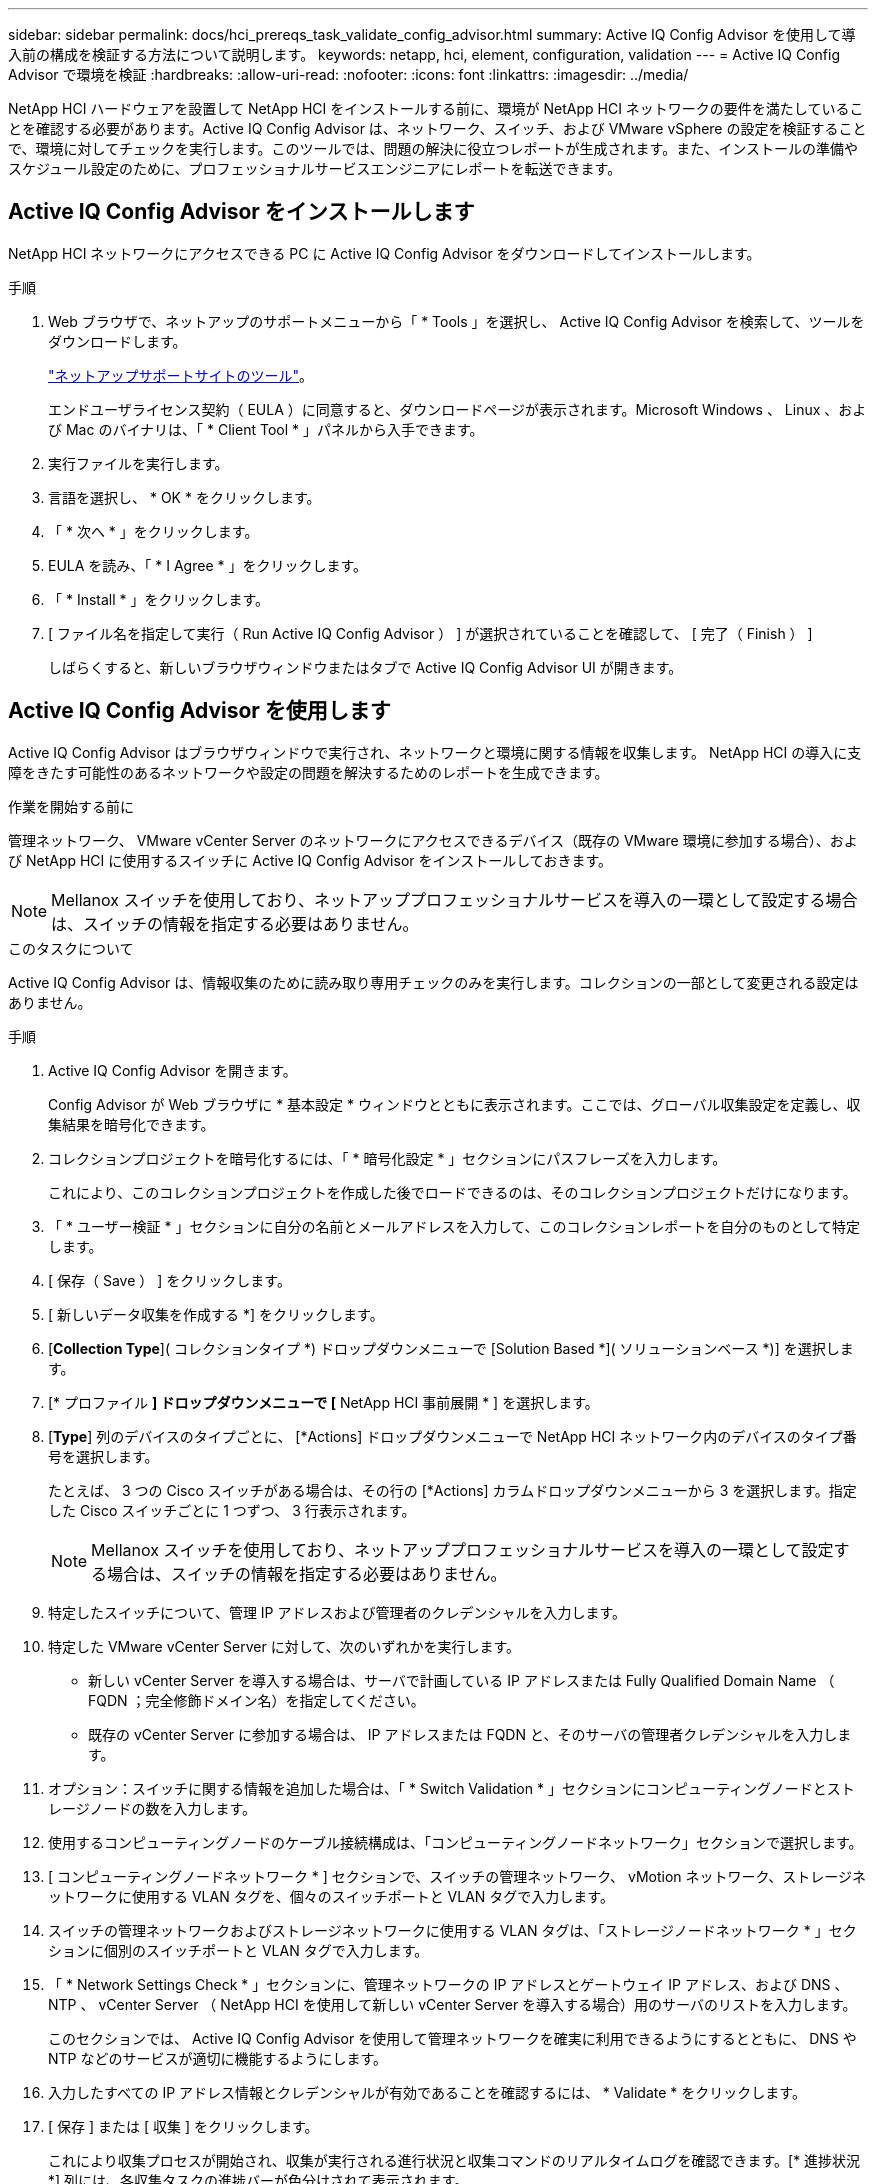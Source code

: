 ---
sidebar: sidebar 
permalink: docs/hci_prereqs_task_validate_config_advisor.html 
summary: Active IQ Config Advisor を使用して導入前の構成を検証する方法について説明します。 
keywords: netapp, hci, element, configuration, validation 
---
= Active IQ Config Advisor で環境を検証
:hardbreaks:
:allow-uri-read: 
:nofooter: 
:icons: font
:linkattrs: 
:imagesdir: ../media/


[role="lead"]
NetApp HCI ハードウェアを設置して NetApp HCI をインストールする前に、環境が NetApp HCI ネットワークの要件を満たしていることを確認する必要があります。Active IQ Config Advisor は、ネットワーク、スイッチ、および VMware vSphere の設定を検証することで、環境に対してチェックを実行します。このツールでは、問題の解決に役立つレポートが生成されます。また、インストールの準備やスケジュール設定のために、プロフェッショナルサービスエンジニアにレポートを転送できます。



== Active IQ Config Advisor をインストールします

NetApp HCI ネットワークにアクセスできる PC に Active IQ Config Advisor をダウンロードしてインストールします。

.手順
. Web ブラウザで、ネットアップのサポートメニューから「 * Tools 」を選択し、 Active IQ Config Advisor を検索して、ツールをダウンロードします。
+
https://mysupport.netapp.com/site/tools/tool-eula/5ddb829ebd393e00015179b2["ネットアップサポートサイトのツール"^]。

+
エンドユーザライセンス契約（ EULA ）に同意すると、ダウンロードページが表示されます。Microsoft Windows 、 Linux 、および Mac のバイナリは、「 * Client Tool * 」パネルから入手できます。

. 実行ファイルを実行します。
. 言語を選択し、 * OK * をクリックします。
. 「 * 次へ * 」をクリックします。
. EULA を読み、「 * I Agree * 」をクリックします。
. 「 * Install * 」をクリックします。
. [ ファイル名を指定して実行（ Run Active IQ Config Advisor ） ] が選択されていることを確認して、 [ 完了（ Finish ） ]
+
しばらくすると、新しいブラウザウィンドウまたはタブで Active IQ Config Advisor UI が開きます。





== Active IQ Config Advisor を使用します

Active IQ Config Advisor はブラウザウィンドウで実行され、ネットワークと環境に関する情報を収集します。 NetApp HCI の導入に支障をきたす可能性のあるネットワークや設定の問題を解決するためのレポートを生成できます。

.作業を開始する前に
管理ネットワーク、 VMware vCenter Server のネットワークにアクセスできるデバイス（既存の VMware 環境に参加する場合）、および NetApp HCI に使用するスイッチに Active IQ Config Advisor をインストールしておきます。


NOTE: Mellanox スイッチを使用しており、ネットアッププロフェッショナルサービスを導入の一環として設定する場合は、スイッチの情報を指定する必要はありません。

.このタスクについて
Active IQ Config Advisor は、情報収集のために読み取り専用チェックのみを実行します。コレクションの一部として変更される設定はありません。

.手順
. Active IQ Config Advisor を開きます。
+
Config Advisor が Web ブラウザに * 基本設定 * ウィンドウとともに表示されます。ここでは、グローバル収集設定を定義し、収集結果を暗号化できます。

. コレクションプロジェクトを暗号化するには、「 * 暗号化設定 * 」セクションにパスフレーズを入力します。
+
これにより、このコレクションプロジェクトを作成した後でロードできるのは、そのコレクションプロジェクトだけになります。

. 「 * ユーザー検証 * 」セクションに自分の名前とメールアドレスを入力して、このコレクションレポートを自分のものとして特定します。
. [ 保存（ Save ） ] をクリックします。
. [ 新しいデータ収集を作成する *] をクリックします。
. [*Collection Type*]( コレクションタイプ *) ドロップダウンメニューで [Solution Based *]( ソリューションベース *)] を選択します。
. [* プロファイル *] ドロップダウンメニューで [* NetApp HCI 事前展開 * ] を選択します。
. [*Type*] 列のデバイスのタイプごとに、 [*Actions] ドロップダウンメニューで NetApp HCI ネットワーク内のデバイスのタイプ番号を選択します。
+
たとえば、 3 つの Cisco スイッチがある場合は、その行の [*Actions] カラムドロップダウンメニューから 3 を選択します。指定した Cisco スイッチごとに 1 つずつ、 3 行表示されます。

+

NOTE: Mellanox スイッチを使用しており、ネットアッププロフェッショナルサービスを導入の一環として設定する場合は、スイッチの情報を指定する必要はありません。

. 特定したスイッチについて、管理 IP アドレスおよび管理者のクレデンシャルを入力します。
. 特定した VMware vCenter Server に対して、次のいずれかを実行します。
+
** 新しい vCenter Server を導入する場合は、サーバで計画している IP アドレスまたは Fully Qualified Domain Name （ FQDN ；完全修飾ドメイン名）を指定してください。
** 既存の vCenter Server に参加する場合は、 IP アドレスまたは FQDN と、そのサーバの管理者クレデンシャルを入力します。


. オプション：スイッチに関する情報を追加した場合は、「 * Switch Validation * 」セクションにコンピューティングノードとストレージノードの数を入力します。
. 使用するコンピューティングノードのケーブル接続構成は、「コンピューティングノードネットワーク」セクションで選択します。
. [ コンピューティングノードネットワーク * ] セクションで、スイッチの管理ネットワーク、 vMotion ネットワーク、ストレージネットワークに使用する VLAN タグを、個々のスイッチポートと VLAN タグで入力します。
. スイッチの管理ネットワークおよびストレージネットワークに使用する VLAN タグは、「ストレージノードネットワーク * 」セクションに個別のスイッチポートと VLAN タグで入力します。
. 「 * Network Settings Check * 」セクションに、管理ネットワークの IP アドレスとゲートウェイ IP アドレス、および DNS 、 NTP 、 vCenter Server （ NetApp HCI を使用して新しい vCenter Server を導入する場合）用のサーバのリストを入力します。
+
このセクションでは、 Active IQ Config Advisor を使用して管理ネットワークを確実に利用できるようにするとともに、 DNS や NTP などのサービスが適切に機能するようにします。

. 入力したすべての IP アドレス情報とクレデンシャルが有効であることを確認するには、 * Validate * をクリックします。
. [ 保存 ] または [ 収集 ] をクリックします。
+
これにより収集プロセスが開始され、収集が実行される進行状況と収集コマンドのリアルタイムログを確認できます。[* 進捗状況 *] 列には、各収集タスクの進捗バーが色分けされて表示されます。

+
image::config_advisor_job_progress_bar.png[Active IQ Config Advisor ジョブの進捗状況バー]

+
進捗バーは、次の色を使用してステータスを表示します。

+
** * 緑 * ：収集はコマンドの失敗なしで終了しました。展開リスクと推奨事項を確認するには、 * アクション * メニューの * 表示と分析 * アイコンをクリックします。
** * 黄 * ：一部のコマンドエラーで収集が完了しました。展開リスクと推奨事項を確認するには、 * アクション * メニューの * 表示と分析 * アイコンをクリックします。
** * 赤 * ：収集が失敗しました。エラーを解決してから、収集を再度実行する必要があります。


. オプション：収集が完了したら、任意の収集行の双眼鏡アイコンをクリックすると、実行されたコマンドと収集されたデータが表示されます。
. [ * 表示と解析 * （ View & Analyze * ） ] タブを選択します。
+
このページには、環境の全般的な健全性レポートが表示されます。円グラフのセクションを選択して、特定のチェックに関する詳細や問題の説明のほか、導入の成功に支障をきたす可能性のある問題の解決に関する推奨事項を確認できます。このような問題は、お客様自身で解決することも、ネットアッププロフェッショナルサービスにご依頼いただくこともできます。

. 「 * 書き出し * 」をクリックして、コレクションレポートを PDF または Microsoft Word 文書として書き出します。
+

NOTE: PDF と Microsoft Word のドキュメント出力には、導入環境のスイッチ構成情報が含まれています。ネットアッププロフェッショナルサービスは、この情報を使用してネットワーク設定を検証します。

. エクスポートしたレポートファイルをネットアッププロフェッショナルサービスの担当者に送信します。




== 詳細については、こちらをご覧ください

https://docs.netapp.com/us-en/vcp/index.html["vCenter Server 向け NetApp Element プラグイン"^]
